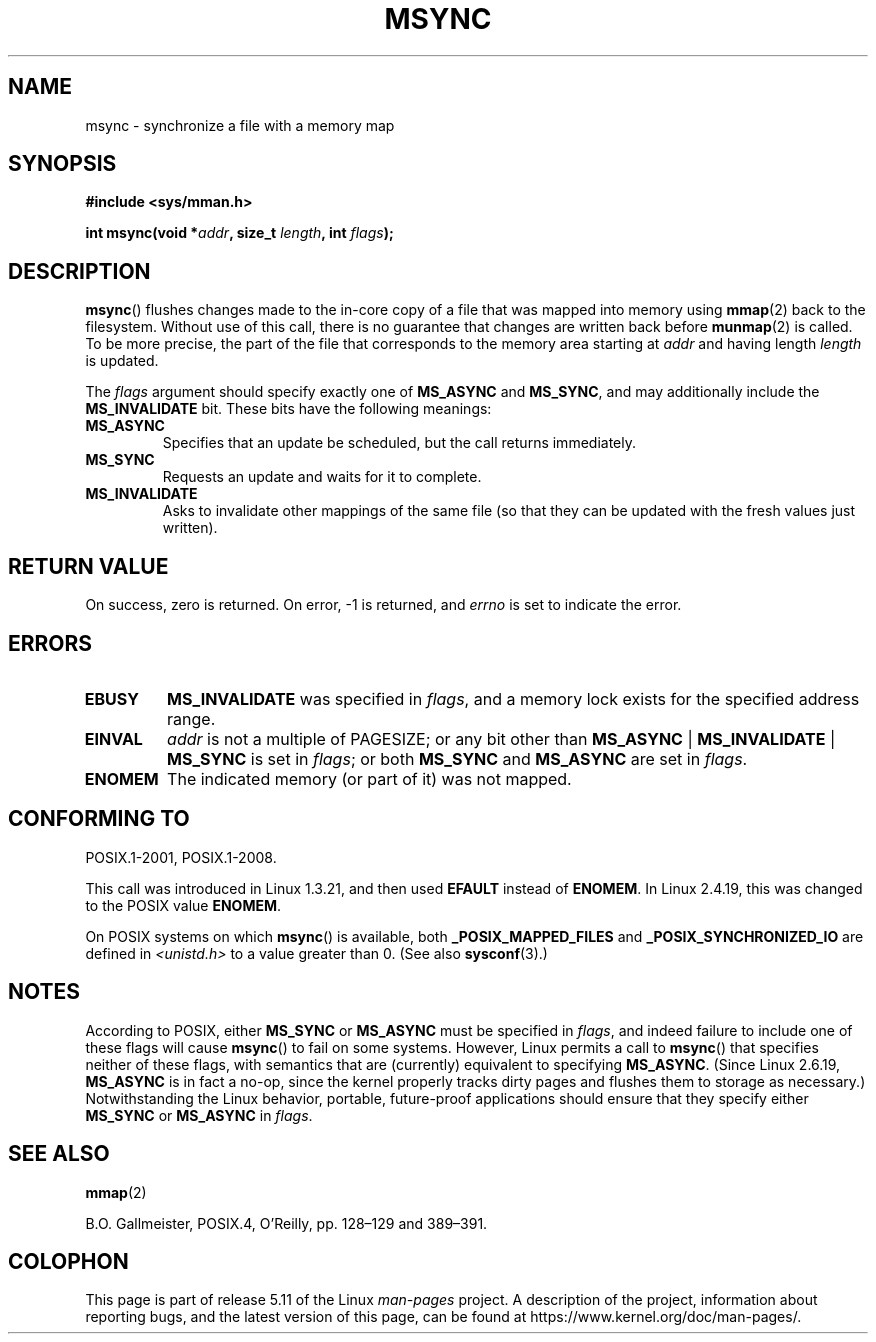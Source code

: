 .\" Copyright (C) 1996 Andries Brouwer (aeb@cwi.nl)
.\"
.\" %%%LICENSE_START(VERBATIM)
.\" Permission is granted to make and distribute verbatim copies of this
.\" manual provided the copyright notice and this permission notice are
.\" preserved on all copies.
.\"
.\" Permission is granted to copy and distribute modified versions of this
.\" manual under the conditions for verbatim copying, provided that the
.\" entire resulting derived work is distributed under the terms of a
.\" permission notice identical to this one.
.\"
.\" Since the Linux kernel and libraries are constantly changing, this
.\" manual page may be incorrect or out-of-date.  The author(s) assume no
.\" responsibility for errors or omissions, or for damages resulting from
.\" the use of the information contained herein.  The author(s) may not
.\" have taken the same level of care in the production of this manual,
.\" which is licensed free of charge, as they might when working
.\" professionally.
.\"
.\" Formatted or processed versions of this manual, if unaccompanied by
.\" the source, must acknowledge the copyright and authors of this work.
.\" %%%LICENSE_END
.\"
.TH MSYNC 2 2021-03-22 "Linux" "Linux Programmer's Manual"
.SH NAME
msync \- synchronize a file with a memory map
.SH SYNOPSIS
.nf
.B #include <sys/mman.h>
.PP
.BI "int msync(void *" addr ", size_t " length ", int " flags );
.fi
.SH DESCRIPTION
.BR msync ()
flushes changes made to the in-core copy of a file that was mapped
into memory using
.BR mmap (2)
back to the filesystem.
Without use of this call,
there is no guarantee that changes are written back before
.BR munmap (2)
is called.
To be more precise, the part of the file that
corresponds to the memory area starting at
.I addr
and having length
.I length
is updated.
.PP
The
.I flags
argument should specify exactly one of
.BR MS_ASYNC
and
.BR MS_SYNC ,
and may additionally include the
.B MS_INVALIDATE
bit.
These bits have the following meanings:
.TP
.B MS_ASYNC
Specifies that an update be scheduled, but the call returns immediately.
.TP
.B MS_SYNC
Requests an update and waits for it to complete.
.TP
.B MS_INVALIDATE
.\" Since Linux 2.4, this seems to be a no-op (other than the
.\" EBUSY check for VM_LOCKED).
Asks to invalidate other mappings of the same file
(so that they can be updated with the fresh values just written).
.SH RETURN VALUE
On success, zero is returned.
On error, \-1 is returned, and
.I errno
is set to indicate the error.
.SH ERRORS
.TP
.B EBUSY
.B MS_INVALIDATE
was specified in
.IR flags ,
and a memory lock exists for the specified address range.
.TP
.B EINVAL
.I addr
is not a multiple of PAGESIZE; or any bit other than
.BR MS_ASYNC " | " MS_INVALIDATE " | " MS_SYNC
is set in
.IR flags ;
or both
.B MS_SYNC
and
.B MS_ASYNC
are set in
.IR flags .
.TP
.B ENOMEM
The indicated memory (or part of it) was not mapped.
.SH CONFORMING TO
POSIX.1-2001, POSIX.1-2008.
.PP
This call was introduced in Linux 1.3.21, and then used
.B EFAULT
instead of
.BR ENOMEM .
In Linux 2.4.19, this was changed to the POSIX value
.BR ENOMEM .
.PP
On POSIX systems on which
.BR msync ()
is available, both
.B _POSIX_MAPPED_FILES
and
.B _POSIX_SYNCHRONIZED_IO
are defined in
.I <unistd.h>
to a value greater than 0.
(See also
.BR sysconf (3).)
.\" POSIX.1-2001: It shall be defined to -1 or 0 or 200112L.
.\" -1: unavailable, 0: ask using sysconf().
.\" glibc defines them to 1.
.SH NOTES
According to POSIX, either
.BR MS_SYNC
or
.BR MS_ASYNC
must be specified in
.IR flags ,
and indeed failure to include one of these flags will cause
.BR msync ()
to fail on some systems.
However, Linux permits a call to
.BR msync ()
that specifies neither of these flags,
with semantics that are (currently) equivalent to specifying
.BR MS_ASYNC .
(Since Linux 2.6.19,
.\" commit 204ec841fbea3e5138168edbc3a76d46747cc987
.BR MS_ASYNC
is in fact a no-op, since the kernel properly tracks dirty
pages and flushes them to storage as necessary.)
Notwithstanding the Linux behavior,
portable, future-proof applications should ensure that they specify either
.BR MS_SYNC
or
.BR MS_ASYNC
in
.IR flags .
.SH SEE ALSO
.BR mmap (2)
.PP
B.O. Gallmeister, POSIX.4, O'Reilly, pp. 128\(en129 and 389\(en391.
.SH COLOPHON
This page is part of release 5.11 of the Linux
.I man-pages
project.
A description of the project,
information about reporting bugs,
and the latest version of this page,
can be found at
\%https://www.kernel.org/doc/man\-pages/.

